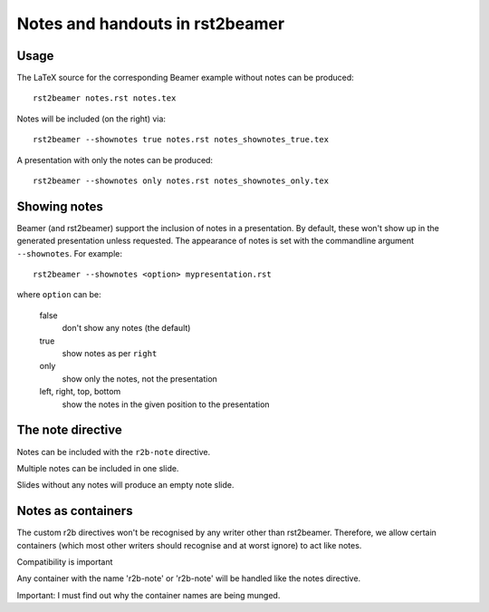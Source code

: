 ================================
Notes and handouts in rst2beamer
================================

Usage
-----

The LaTeX source for the corresponding Beamer example without notes can be produced::

	rst2beamer notes.rst notes.tex
	
Notes will be included (on the right) via::
	
	rst2beamer --shownotes true notes.rst notes_shownotes_true.tex

A presentation with only the notes can be produced:: 

		rst2beamer --shownotes only notes.rst notes_shownotes_only.tex

	

Showing notes
-------------

Beamer (and rst2beamer) support the inclusion of notes in a presentation. By default, these won't show up in the generated presentation unless requested. The appearance of notes is set with the commandline argument ``--shownotes``. For example::

   rst2beamer --shownotes <option> mypresentation.rst

where ``option`` can be:

	false
		don't show any notes (the default)
		
	true
		show notes as per ``right``
			
	only
		show only the notes, not the presentation
		
	left, right, top, bottom
		show the notes in the given position to the presentation 


The note directive
------------------

Notes can be included with the ``r2b-note`` directive.

.. r2b-note::

	This is an example.

Multiple notes can be included in one slide.

.. r2b-note::

	This is an example of that.
	
Slides without any notes will produce an empty note slide.

.. r2b-note::

	Look at the previous slide for an example of that.


Notes as containers
-------------------

The custom r2b directives won't be recognised by any writer other than
rst2beamer. Therefore, we allow certain containers (which most other
writers should recognise and at worst ignore) to act like notes.

.. container:: r2b-note

   Compatibility is important

Any container with the name 'r2b-note' or 'r2b-note' will
be handled like the notes directive.

.. container:: r2b-note

   Important: I must find out why the container names are being munged.




